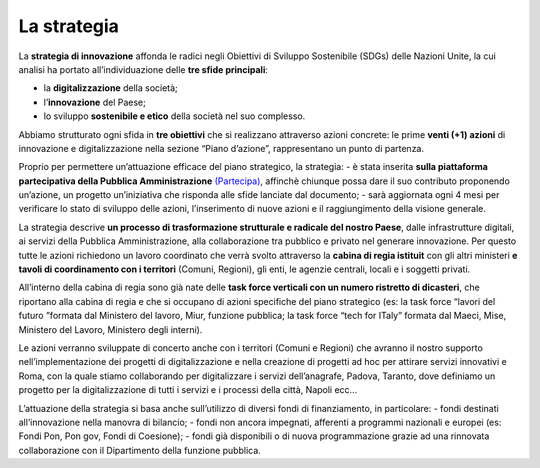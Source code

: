 La strategia
=============

La **strategia di innovazione** affonda le radici negli Obiettivi di Sviluppo Sostenibile (SDGs) delle Nazioni Unite, la cui analisi ha portato all’individuazione delle **tre sfide principali**: 

- la **digitalizzazione** della società;
- l’**innovazione** del Paese;
- lo sviluppo **sostenibile e etico** della società nel suo complesso. 
 
Abbiamo strutturato ogni sfida in **tre obiettivi** che si realizzano attraverso azioni concrete: le prime **venti (+1) azioni** di innovazione e digitalizzazione nella sezione “Piano d’azione”, rappresentano un punto di partenza.

Proprio per permettere un’attuazione efficace del piano strategico, la strategia:
- è stata inserita **sulla piattaforma partecipativa della Pubblica Amministrazione** `(Partecipa) <https://partecipa.gov.it/processes/innovazione-tecnologica/>`_, affinchè chiunque possa dare il suo contributo proponendo un’azione, un progetto un’iniziativa che risponda alle sfide lanciate dal documento; 
- sarà aggiornata ogni 4 mesi per verificare lo stato di sviluppo delle azioni, l’inserimento di nuove azioni e il raggiungimento della visione generale.

La strategia descrive **un processo di trasformazione strutturale e radicale del nostro Paese**, dalle infrastrutture digitali, ai servizi della Pubblica Amministrazione, alla collaborazione tra pubblico e privato nel generare innovazione. Per questo tutte le azioni richiedono un lavoro coordinato che verrà svolto attraverso la **cabina di regia istituit** con gli altri ministeri **e tavoli di coordinamento con i territori** (Comuni, Regioni), gli enti, le agenzie centrali, locali e i soggetti privati. 

All’interno della cabina di regia sono già nate delle **task force verticali con un numero ristretto di dicasteri**, che
riportano alla cabina di regia e che si occupano di azioni specifiche del piano strategico (es: la task force “lavori del futuro ”formata dal Ministero del lavoro, Miur, funzione pubblica; la task force “tech for ITaly” formata dal Maeci, Mise, Ministero del Lavoro, Ministero degli interni).

Le azioni verranno sviluppate di concerto anche con i territori (Comuni e Regioni) che avranno il nostro supporto nell’implementazione dei progetti di digitalizzazione e nella creazione di progetti ad hoc per attirare servizi innovativi e  
Roma, con la quale stiamo collaborando per digitalizzare i servizi dell’anagrafe, Padova, Taranto, dove definiamo un
progetto per la digitalizzazione di tutti i servizi e i processi della città, Napoli ecc... 

L’attuazione della strategia si basa anche sull’utilizzo di diversi fondi di finanziamento, in particolare: 
- fondi destinati all’innovazione nella manovra di bilancio; 
- fondi non ancora impegnati, afferenti a programmi nazionali e europei (es: Fondi Pon, Pon gov, Fondi di Coesione);
- fondi già disponibili o di nuova programmazione grazie ad una rinnovata collaborazione con il Dipartimento della funzione pubblica. 

   

